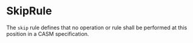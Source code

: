 #+options: toc:nil

* SkipRule

The =skip= rule defines that no operation or rule shall be performed at this position in a CASM specification.
